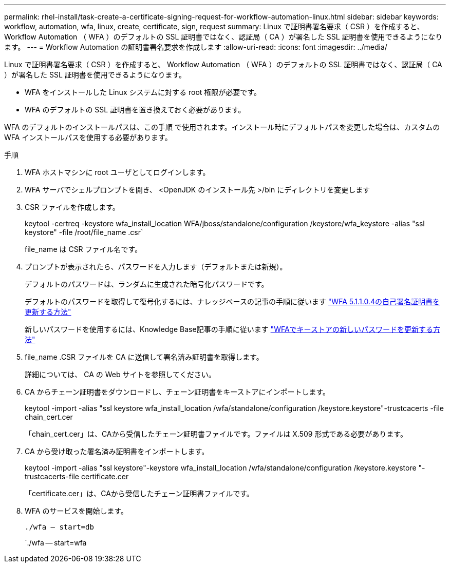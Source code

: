 ---
permalink: rhel-install/task-create-a-certificate-signing-request-for-workflow-automation-linux.html 
sidebar: sidebar 
keywords: workflow, automation, wfa, linux, create, certificate, sign, request 
summary: Linux で証明書署名要求（ CSR ）を作成すると、 Workflow Automation （ WFA ）のデフォルトの SSL 証明書ではなく、認証局（ CA ）が署名した SSL 証明書を使用できるようになります。 
---
= Workflow Automation の証明書署名要求を作成します
:allow-uri-read: 
:icons: font
:imagesdir: ../media/


[role="lead"]
Linux で証明書署名要求（ CSR ）を作成すると、 Workflow Automation （ WFA ）のデフォルトの SSL 証明書ではなく、認証局（ CA ）が署名した SSL 証明書を使用できるようになります。

* WFA をインストールした Linux システムに対する root 権限が必要です。
* WFA のデフォルトの SSL 証明書を置き換えておく必要があります。


WFA のデフォルトのインストールパスは、この手順 で使用されます。インストール時にデフォルトパスを変更した場合は、カスタムの WFA インストールパスを使用する必要があります。

.手順
. WFA ホストマシンに root ユーザとしてログインします。
. WFA サーバでシェルプロンプトを開き、 <OpenJDK のインストール先 >/bin にディレクトリを変更します
. CSR ファイルを作成します。
+
keytool -certreq -keystore wfa_install_location WFA/jboss/standalone/configuration /keystore/wfa_keystore -alias "ssl keystore" -file /root/file_name .csr`

+
file_name は CSR ファイル名です。

. プロンプトが表示されたら、パスワードを入力します（デフォルトまたは新規）。
+
デフォルトのパスワードは、ランダムに生成された暗号化パスワードです。

+
デフォルトのパスワードを取得して復号化するには、ナレッジベースの記事の手順に従います link:https://kb.netapp.com/?title=Advice_and_Troubleshooting%2FData_Infrastructure_Management%2FOnCommand_Suite%2FHow_to_renew_the_self-signed_certificate_on_WFA_5.1.1.0.4%253F["WFA 5.1.1.0.4の自己署名証明書を更新する方法"^]

+
新しいパスワードを使用するには、Knowledge Base記事の手順に従います link:https://kb.netapp.com/Advice_and_Troubleshooting/Data_Infrastructure_Management/OnCommand_Suite/How_to_update_a_new_password_for_the_keystore_in_WFA["WFAでキーストアの新しいパスワードを更新する方法"^]

. file_name .CSR ファイルを CA に送信して署名済み証明書を取得します。
+
詳細については、 CA の Web サイトを参照してください。

. CA からチェーン証明書をダウンロードし、チェーン証明書をキーストアにインポートします。
+
keytool -import -alias "ssl keystore wfa_install_location /wfa/standalone/configuration /keystore.keystore"-trustcacerts -file chain_cert.cer

+
「chain_cert.cer」は、CAから受信したチェーン証明書ファイルです。ファイルは X.509 形式である必要があります。

. CA から受け取った署名済み証明書をインポートします。
+
keytool -import -alias "ssl keystore"-keystore wfa_install_location /wfa/standalone/configuration /keystore.keystore "-trustcacerts-file certificate.cer

+
「certificate.cer」は、CAから受信したチェーン証明書ファイルです。

. WFA のサービスを開始します。
+
`./wfa -- start=db`

+
`./wfa -- start=wfa



